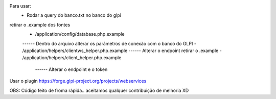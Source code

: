 Para usar:
    - Rodar a query do banco.txt no banco do glpi
retirar o .example dos fontes
    - /application/config/database.php.example
    ------ Dentro do arquivo alterar os parâmetros de conexão com o banco do GLPI
    -  /application/helpers/clientws_helper.php.example
    ------ Alterar o endpoint retirar o .example
    -  /application/helpers/client_helper.php.example
     ------ Alterar o endpoint  e o token

Usar o plugin https://forge.glpi-project.org/projects/webservices

OBS: Código feito de froma rápida.. aceitamos qualquer contribuição de melhoria  XD
